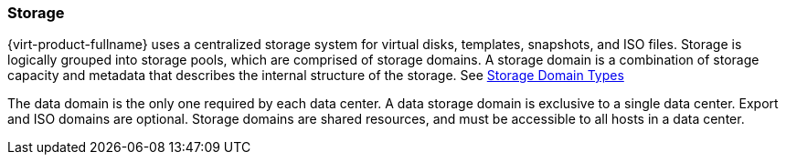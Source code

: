 :_content-type: CONCEPT
[id="Storage1"]
=== Storage

{virt-product-fullname} uses a centralized storage system for virtual disks, templates, snapshots, and ISO files. Storage is logically grouped into storage pools, which are comprised of storage domains. A storage domain is a combination of storage capacity and metadata that describes the internal structure of the storage. See xref:Storage_Domain_Types1[Storage Domain Types]

The data domain is the only one required by each data center. A data storage domain is exclusive to a single data center. Export and ISO domains are optional. Storage domains are shared resources, and must be accessible to all hosts in a data center.
